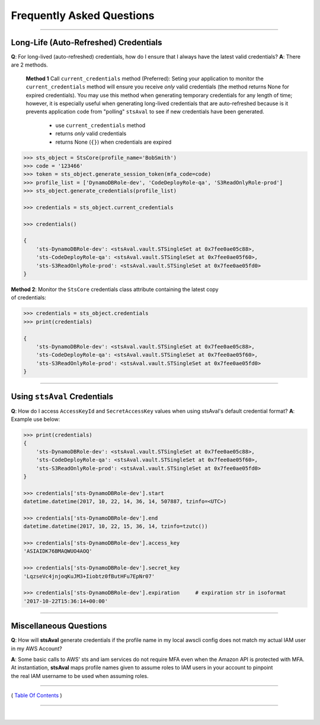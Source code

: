 ###################################
 Frequently Asked Questions
###################################

------------

Long-Life (Auto-Refreshed) Credentials
^^^^^^^^^^^^^^^^^^^^^^^^^^^^^^^^^^^^^^

**Q**: For long-lived (auto-refreshed) credentials, how do I ensure that I always have the latest valid credentials?
**A**: There are 2 methods.

    **Method 1** Call ``current_credentials`` method (Preferred):
    Seting your application to monitor the ``current_credentials``
    method will ensure you receive *only* valid credentials (the method returns None
    for expired credentials). You may use this method when generating temporary credentials
    for any length of time; however, it is especially useful when generating long-lived credentials that are
    auto-refreshed because is it prevents application code from "polling" ``stsAval`` to see if new
    credentials have been generated.

        -  use ``current_credentials`` method
        -  returns *only* valid credentials
        -  returns None (``{}``) when credentials are expired

.. code:: python

        >>> sts_object = StsCore(profile_name='BobSmith')
        >>> code = '123466'
        >>> token = sts_object.generate_session_token(mfa_code=code)
        >>> profile_list = ['DynamoDBRole-dev', 'CodeDeployRole-qa', 'S3ReadOnlyRole-prod']
        >>> sts_object.generate_credentials(profile_list)

        >>> credentials = sts_object.current_credentials

        >>> credentials()

        {
            'sts-DynamoDBRole-dev': <stsAval.vault.STSingleSet at 0x7fee0ae05c88>,
            'sts-CodeDeployRole-qa': <stsAval.vault.STSingleSet at 0x7fee0ae05f60>,
            'sts-S3ReadOnlyRole-prod': <stsAval.vault.STSingleSet at 0x7fee0ae05fd0>
        }

| **Method 2**: Monitor the ``StsCore`` credentials class attribute
  containing the latest copy
| of credentials:

.. code:: python


        >>> credentials = sts_object.credentials
        >>> print(credentials)

        {
            'sts-DynamoDBRole-dev': <stsAval.vault.STSingleSet at 0x7fee0ae05c88>,
            'sts-CodeDeployRole-qa': <stsAval.vault.STSingleSet at 0x7fee0ae05f60>,
            'sts-S3ReadOnlyRole-prod': <stsAval.vault.STSingleSet at 0x7fee0ae05fd0>
        }

--------------

Using ``stsAval`` Credentials
^^^^^^^^^^^^^^^^^^^^^^^^^^^^^

**Q**: How do I access ``AccessKeyId`` and ``SecretAccessKey`` values when using stsAval's default credential format?
**A**: Example use below:

.. code:: python


        >>> print(credentials)
        {
            'sts-DynamoDBRole-dev': <stsAval.vault.STSingleSet at 0x7fee0ae05c88>,
            'sts-CodeDeployRole-qa': <stsAval.vault.STSingleSet at 0x7fee0ae05f60>,
            'sts-S3ReadOnlyRole-prod': <stsAval.vault.STSingleSet at 0x7fee0ae05fd0>
        }

        >>> credentials['sts-DynamoDBRole-dev'].start
        datetime.datetime(2017, 10, 22, 14, 36, 14, 507887, tzinfo=<UTC>)

        >>> credentials['sts-DynamoDBRole-dev'].end
        datetime.datetime(2017, 10, 22, 15, 36, 14, tzinfo=tzutc())

        >>> credentials['sts-DynamoDBRole-dev'].access_key
        'ASIAIDK76BMAQWUO4AOQ'

        >>> credentials['sts-DynamoDBRole-dev'].secret_key
        'LqzseVc4jnjoqKuJM3+Iiobtz0fButHFu7EpNr07'

        >>> credentials['sts-DynamoDBRole-dev'].expiration     # expiration str in isoformat
        '2017-10-22T15:36:14+00:00'

--------------

Miscellaneous Questions
^^^^^^^^^^^^^^^^^^^^^^^

**Q**: How will **stsAval** generate credentials if the profile name in my local awscli
config does not match my actual IAM user in my AWS Account?

| **A**: Some basic calls to AWS' sts and iam services do not require
  MFA even when the Amazon API is protected with MFA. At instantiation,
  **stsAval** maps profile names given to assume roles to IAM users in
  your account to pinpoint
| the real IAM username to be used when assuming roles.

--------------

( `Table Of Contents <./index.html>`__ )

-----------------

|
